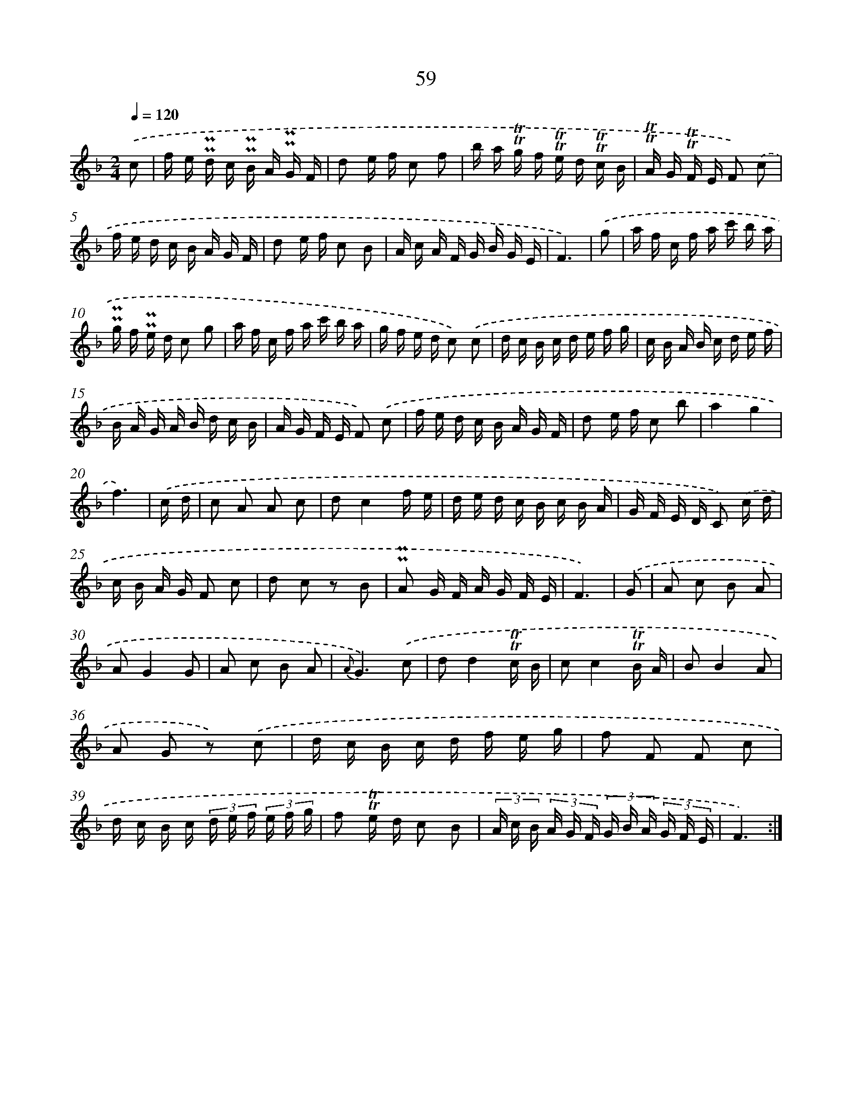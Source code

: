 X: 15452
T: 59
%%abc-version 2.0
%%abcx-abcm2ps-target-version 5.9.1 (29 Sep 2008)
%%abc-creator hum2abc beta
%%abcx-conversion-date 2018/11/01 14:37:54
%%humdrum-veritas 376496922
%%humdrum-veritas-data 1818370980
%%continueall 1
%%barnumbers 0
L: 1/16
M: 2/4
Q: 1/4=120
K: F clef=treble
.('c2 [I:setbarnb 1]|
f e !uppermordent!!uppermordent!d c !uppermordent!!uppermordent!B A !uppermordent!!uppermordent!G F |
d2 e f c2 f2 |
b a !trill!!trill!g f !trill!!trill!e d !trill!!trill!c B |
!trill!!trill!A G !trill!!trill!F E F2) .('c2 |
f e d c B A G F |
d2 e f c2 B2 |
A c A F G B G E |
F6) |
.('g2 [I:setbarnb 9]|
a f c f a c' b a |
!uppermordent!!uppermordent!g f !uppermordent!!uppermordent!e d c2 g2 |
a f c f a c' b a |
g f e d c2) .('c2 |
d c B c d e f g |
c B A B c d e f |
B A G A B d c B |
A G F E F2) .('c2 |
f e d c B A G F |
d2 e f c2 b2 |
a4g4 |
f6) |
.('c d [I:setbarnb 21]|
c2 A2 A2 c2 |
d2c4f e |
d e d c B c B A |
G F E D C2) .('c d |
c B A G F2 c2 |
d2 c2 z2 B2 |
!uppermordent!!uppermordent!A2 G F A G F E |
F6) |
.('G2 [I:setbarnb 29]|
A2 c2 B2 A2 |
A2G4G2 |
A2 c2 B2 A2 |
{A}G6).('c2 |
d2d4!trill!!trill!c B |
c2c4!trill!!trill!B A |
B2B4A2 |
A2 G2 z2) .('c2 |
d c B c d f e g |
f2 F2 F2 c2 |
d c B c (3d e f (3e f g |
f2 !trill!!trill!e d c2 B2 |
(3A c B (3A G F (3G B A (3G F E |
F6) :|]
